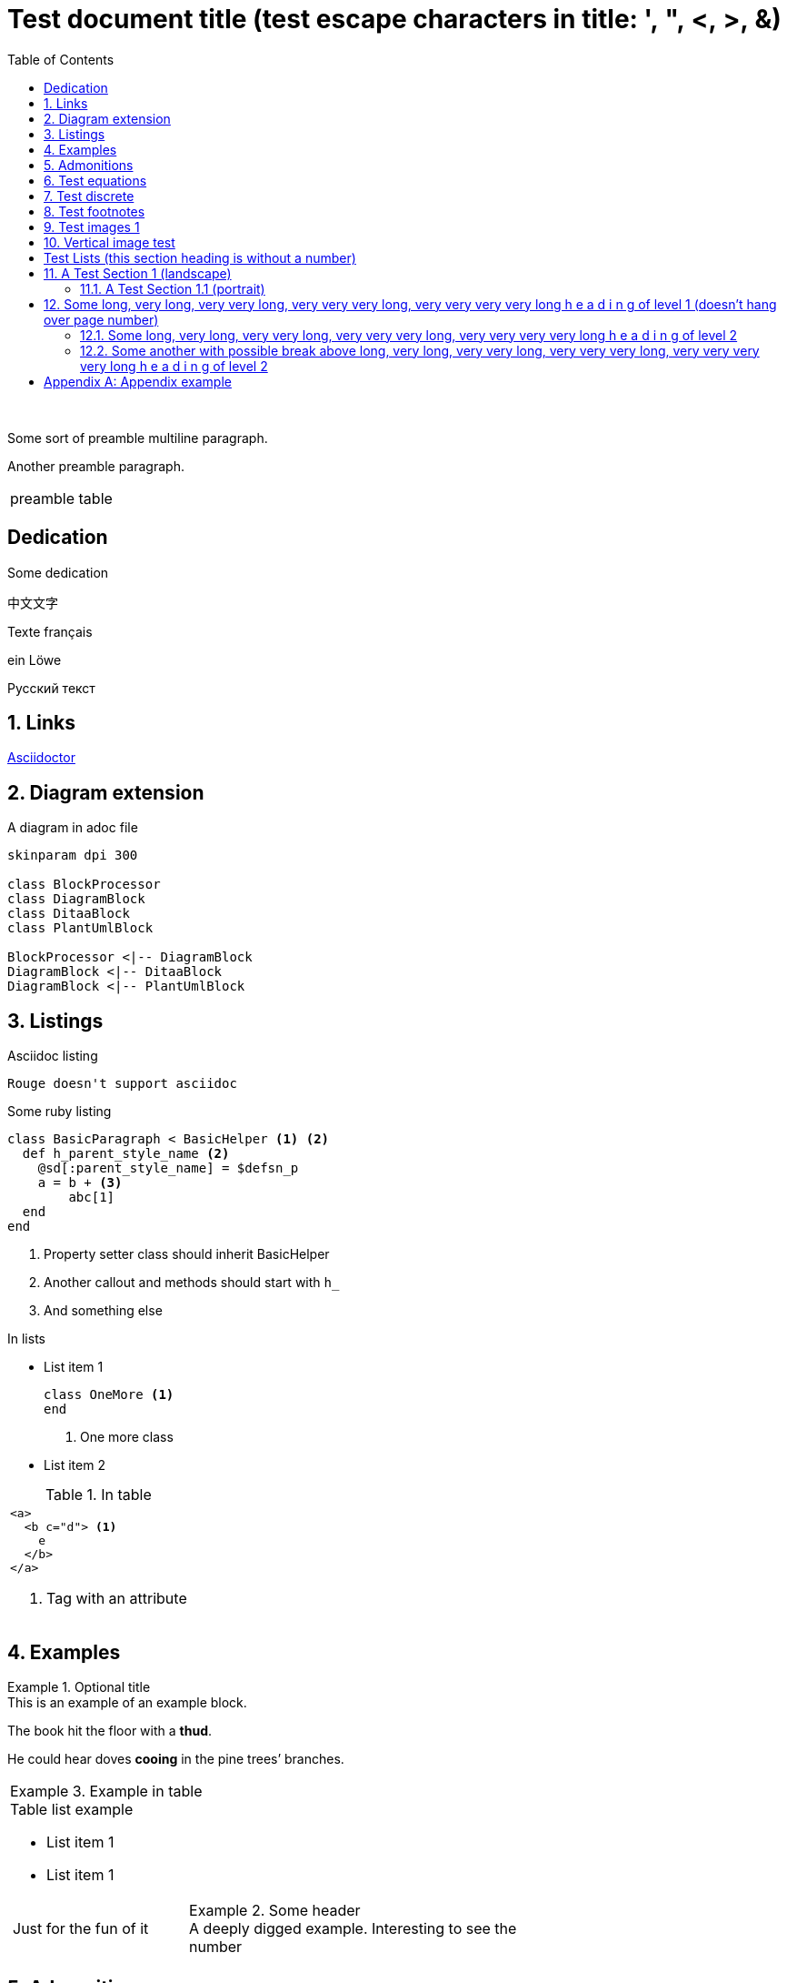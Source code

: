 = Test document{nbsp}title (test escape{nbsp}characters in{nbsp}title: ',{nbsp}",{nbsp}<,{nbsp}>,{nbsp}&)
:xrefstyle: short
:sectnums:
:stem:
:mathematical-format: svg
:doctype: book
:source-highlighter: rouge
:toc: center


:base64-image-example: data:image/png;base64,iVBORw0KGgoAAAANSUhEUgAAAAUAAAAFCAYAAACNbyblAAAAHElEQVQI12P4//8/w38GIAXDIBKE0DHxgljNBAAO9TXL0Y4OHwAAAABJRU5ErkJggg==

{nbsp}

Some sort of preamble
multiline paragraph.

Another preamble paragraph.

|===
|preamble table
|===

[dedication]
== Dedication

Some dedication

中文文字

Texte français

ein Löwe

Русский текст

== Links

https://asciidoctor.org/[Asciidoctor]

== Diagram extension

.A diagram in adoc file
[plantuml, diagram-classes, png, fitrect="170x225mm", srcdpi=300, width = "70%"]   
....
skinparam dpi 300

class BlockProcessor
class DiagramBlock
class DitaaBlock
class PlantUmlBlock

BlockProcessor <|-- DiagramBlock
DiagramBlock <|-- DitaaBlock
DiagramBlock <|-- PlantUmlBlock
....



== Listings


.Asciidoc listing
[source, asciidoc]
----
Rouge doesn't support asciidoc
----

.Some ruby listing
[source, ruby]
----
class BasicParagraph < BasicHelper <1> <2>
  def h_parent_style_name <2>
    @sd[:parent_style_name] = $defsn_p
    a = b + <3>
        abc[1] 
  end
end
----
<1> Property setter class should inherit BasicHelper
<2> Another callout and methods should start with `h_`
<3> And something else

.In lists
* List item 1
+
[source, ruby]
----
class OneMore <1>
end
----
<1> One more class
* List item 2

.In table
|===
a|
[source, xml]
----
<a>
  <b c="d"> <1>
    e
  </b>
</a>
----
<1> Tag with an attribute

|===


== Examples

.Optional title
[example]
This is an example of an example block.

====
The book hit the floor with a *thud*.

He could hear doves *cooing* in the pine trees`' branches.
====

|===
a|
.Example in table
====
.Table list example
* List item 1
* List item 1

[cols="1,2"]
!===
!Just for the fun of it 
a!
.Some header
[example]
A deeply digged example. Interesting to see the number
!===
====
|===

== Admonitions

Some text.

[IMPORTANT] 
.Feeding the Werewolves
==== 
While werewolves are hardy community members, keep in mind the following dietary concerns:

. They are allergic to cinnamon.
. More than two glasses of orange juice in 24 hours makes them howl in harmony with alarms and sirens.
. Celery makes them sad.
====

Some text.

NOTE: Inline admonition

== Test equations

Reference to equation <<eq-1>>.

[latexmath]
++++
C = \alpha + \beta Y^{\gamma} + \epsilon
++++


[[eq-1]]
[latexmath]
.({counter: eq})
++++
\begin{bmatrix}
a & b \\ 
c & d
\end{bmatrix}\binom{n}{k}
++++

And here is an inline equation stem:[sqrt(4) = 2].

== Test discrete

[discrete]
=== Discrete heading

Some text

[discrete]
===== One more discrete heading

Some more text

== Test footnotes

The example of footnotefootnote:f1[A referenced footnote] and its referencefootnote:f1[]. Just a simple footnotefootnote:[Just a footnote].

== Test images 1

.Base64 image example
image::{base64-image-example}[width=10%]

image:asciidoc_icon.png[width=20px] Asciidoc inline icon, defined in pixels (20px), here is a long text to make this icon fall at least to the second line: image:asciidoc_icon.png[width=20px]. And some text after to have at least third line after this icon, just to see how does it influence line spacing.

The example of Asciidoc inline Base64 icon without width dimensions, it is 5px. Assuming 100 dpi resolution it should have smaller height than its line: image:{base64-image-example}[]. And some text after to have at least third line after this icon, just to see how does it influence line spacing.

This label height should be exactly 5mm in height: image:ehjnem.png[fitrect="170x5mm"]

.SVG example
image::svg_example.svg[srcdpi=300, fitrect="170x250mm"]

.SVG example 60x20
image::60x20-label.svg[fitrect="170x250mm", svgunit="mm"]

.Spring slush
image::rasputicza.jpg[width=100%]

== Vertical image test

Both images should look the same way in browser (10%), but differently in odt.

.Ruler, made to fit page vertically (if condidered 500dpi)
image::ruler.png[fitrect="170x225mm", srcdpi=500, width = "10%"]

.Ruler, made to fit page vertically (if considered 100dpi)
image::ruler.png[fitrect="170x225mm", srcdpi=100, width = "10%"]


:!sectnums:

== Test Lists (this section heading is without a number)

:sectnums:

[square]
.Marked list heading
* First point
** Subpoint 1
. And a little mix-in
** Subpoint 2
* Second point with no bullet
* Third point
[no-bullet]
** Non-bulleted subpoint 1
** Non-bulleted subpoint 2

.Numbered list heading
. First point
+
.Admonition in list heading
[WARNING.list-level1-admonition] 
==== 
Here the custom role `list-level1-admonition` is applied
====
.. Subpoint 1
... Subsubpoint 1
... Subsubpoint 2
.. Subpoint 2
. Second point
+
Second point continuation. For example some large paragraph, that describes the jist by all necessary means.
. Third point
.. Third sub point

+ 
Third point (not sub) continuation. For example some large paragraph, that describes the jist by all necessary means.
. Forth point

[.landscape]
== A Test Section 1 (landscape)

Example of _italic_, *bold*, ~subscript~, ^superscript^, #simply marked#, [small]#small text# and `monospaced`.

Example of inline break +
next string

Example of informal table with no vertical lines.

[frame=topbot, grid=rows]
|===
|a1 a|b1 [small]#small in table#
|a2 |b2
|a3 |b3
|a4 |b4
|===


[.portrait]
=== A Test Section 1.1 (portrait)

A Table (<<t1>>) Test paragraph text. A Test paragraph text. A Test paragraph text. A Test paragraph text. A Test paragraph text. A Test paragraph text. A Test paragraph text. 

[.text-align-center]
A Test centered paragraph text. A Test centered paragraph text. A Test centered paragraph text. A Test centered paragraph text. A Test centered paragraph text. A Test centered paragraph text. A Test centered paragraph text. A Test centered paragraph text. A Test centered paragraph text.

[[t1]]
[cols="4,1,3", options="header, unbreakable"]
.Table title
|===
^|a1 centered

.^|b1 centered vertically
|c1 Here a very long multiline text is situated in order to show that vertical alignment works
2+a|a2 spanned 

Asciidoc contents 

* a
. a1
. a2
+
And some text as a paragraph to check paragraph in list alignment
* b 

|c2
h|a3 (cell header)
.2+|b3 spanned vertically
^|c3 just centered
|a4

|c5
2+a|
a5
[cols="1,1"]
!===
!sa1 !sa2
!sb1 !sb2
!===
|b5
a|
a6

CAUTION: Inline in table

2+a|
b6

.Table TIP caption
[TIP]
====
And some TIP in a table
====
3+|a7
3+|a8
3+|a9
3+|a10

|===  

[.text-align-right]
A Test right-aligned paragraph text. 

== Some long, very long, very very long, very very very long, very very very very long h e a d i n g of level 1 (doesn't hang over page number)
=== Some long, very long, very very long, very very very long, very very very very long h e a d i n g of level 2
=== Some another with possible break above long, very long, very very long, very very very long, very very very very long h e a d i n g of level 2
==== Some long, very long, very very long, very very very long, very very very very long h e a d i n g of level 3
===== Some long, very long, very very long, very very very long, very very very very long h e a d i n g of level 4
====== Some long, very long, very very long, very very very long, very very very very long h e a d i n g of level 5

[appendix]
== Appendix example

An appendix
